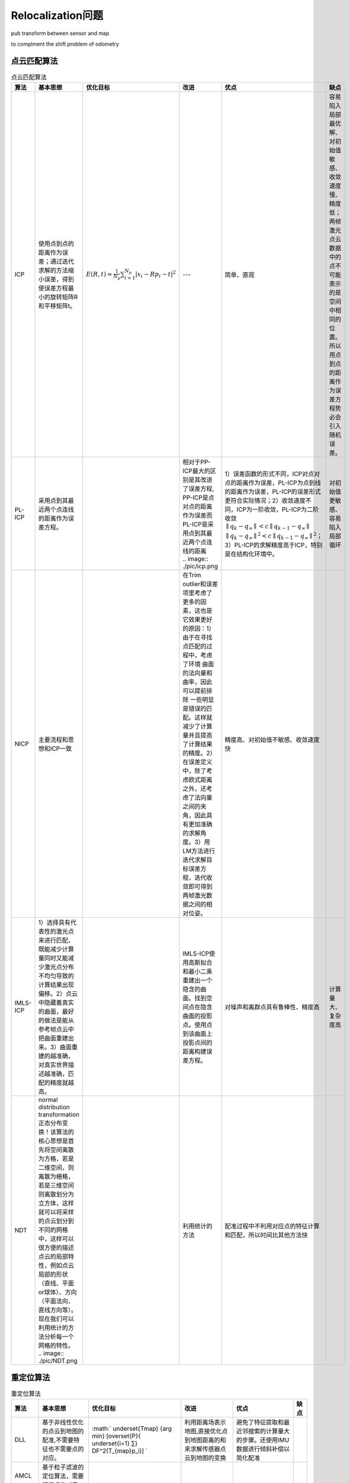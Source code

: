 Relocalization问题
===================

pub transform between sensor and map

to complment the shift problem of odometry

点云匹配算法
------------

.. list-table:: 点云匹配算法
   :header-rows: 1

   * - 算法
     - 基本思想
     - 优化目标
     - 改进
     - 优点
     - 缺点
   * - ICP
     - 使用点到点的距离作为误差；通过迭代求解的方法缩小误差，得到使误差方程最小的旋转矩阵R和平移矩阵t。
     - :math:`E(R, t)=\frac{1}{N_{p}} \sum_{i=1}^{N_{p}}\left|x_{i}-R p_{i}-t\right|^{2}`
     - ---
     - 简单、直观
     - 容易陷入局部最优解、对初始值敏感、收敛速度慢、精度低；两帧激光点云数据中的点不可能表示的是空间中相同的位置。所以用点到点的距离作为误差方程势必会引入随机误差。
   * - PL-ICP
     - 采用点到其最近两个点连线的距离作为误差方程。
     - .. image:: ./pic/error_func_PLICP.png
     - | 相对于PP-ICP最大的区别是其改进了误差方程, PP-ICP是点对点的距离作为误差而PL-ICP是采用点到其最近两个点连线的距离
       | .. image:: ./pic/icp.png
     - 1）误差函数的形式不同，ICP对点对点的距离作为误差，PL-ICP为点到线的距离作为误差，PL-ICP的误差形式更符合实际情况；2）收敛速度不同，ICP为一阶收敛，PL-ICP为二阶收敛 :math:`∥q_k − q_∞ ∥ < c ∥ q_{k−1} −q_∞∥` :math:`∥q_k−q_∞ ∥^2 < c ∥ q_{k−1}−q_∞∥^2`；3）PL-ICP的求解精度高于ICP，特别是在结构化环境中。
     - 对初始值更敏感、容易陷入局部循环
   * - NICP
     - 主要流程和思想和ICP一致
     - 
     - 在Trim outlier和误差项里考虑了更多的因素，这也是它效果更好的原因：1）由于在寻找点匹配的过程中，考虑了环境 曲面的法向量和曲率，因此可以提前排除 一些明显是错误的匹配。这样就减少了计算量并且提高了计算结果的精度。2）在误差定义中，除了考虑欧式距离之外，还考虑了法向量之间的夹角，因此具有更加准确的求解角度。3）用LM方法进行迭代求解目标误差方程，迭代收敛即可得到两帧激光数据之间的相对位姿。
     - 精度高、对初始值不敏感、收敛速度快
     - 
   * - IMLS-ICP
     - 1）选择具有代表性的激光点来进行匹配，既能减少计算量同时又能减少激光点分布不均匀导致的计算结果出现偏移。2）点云中隐藏着真实的曲面，最好的做法是能从参考帧点云中把曲面重建出来。3）曲面重建的越准确，对真实世界描述越准确，匹配的精度就越高。
     - 
     - IMLS-ICP使用高斯拟合和最小二乘重建出一个隐含的曲面。找到空间点在隐含曲面的投影点。使用点到该曲面上投影点间的距离构建误差方程。
     - 对噪声和离群点具有鲁棒性、精度高
     - 计算量大、复杂度高
   * - NDT
     - | normal distribution transformation正态分布变换！该算法的核心思想是首先将空间离散为方格，若是二维空间，则离散为栅格，若是三维空间则离散划分为立方体，这样就可以将采样的点云划分到不同的网格中，这样可以很方便的描述点云的局部特性，例如点云局部的形状（直线、平面or球体）、方向（平面法向、直线方向等）。现在我们可以利用统计的方法分析每一个网格的特性。 
       | .. image:: ./pic/NDT.png
     - .. image:: ./pic/likelihood_NDT.png
     - 利用统计的方法
     - 配准过程中不利用对应点的特征计算和匹配，所以时间比其他方法快
     - 


重定位算法
------------

.. list-table:: 重定位算法
   :header-rows: 1

   * - 算法
     - 基本思想
     - 优化目标
     - 改进
     - 优点
     - 缺点
   * - DLL
     - 基于非线性优化的点云到地图的配准,不需要特征也不需要点的对应。
     - :math:` \underset{Tmap} {arg min} [\overset{P}{ \underset{i=1} ∑}  DF^2(T_{map}p_i)] `
     - 利用距离场表示地图,直接优化点到地图距离的和来求解传感器点云到地图的变换
     - 避免了特征提取和最近邻搜索的计算量大的步骤。还使用IMU数据进行倾斜补偿以简化配准
     - 
   * - AMCL
     - 基于粒子滤波的定位算法，需要特征点的对应。
     - 
     - 
     -
     - 
   * - AMCL-3D
     - 基于粒子滤波的定位算法，需要特征点的对应。
     - 
     - 
     - 
     -
   * - EKF
     - 基于卡尔曼滤波的定位算法，需要特征点的对应。
     - 
     - 
     - 
     -
   * - UKF
     - 基于无迹卡尔曼滤波的定位算法，需要特征点的对应。
     - 
     - 
     - 
     -

References
----------

- 👉 `对点云匹配算法ICP、PL-ICP、NICP和IMLS-ICP的理解 <https://blog.csdn.net/shoufei403/article/details/102972842>`_
- 👉 `激光SLAM之NDT算法 <https://blog.csdn.net/qq_40216084/article/details/107618766>`_
